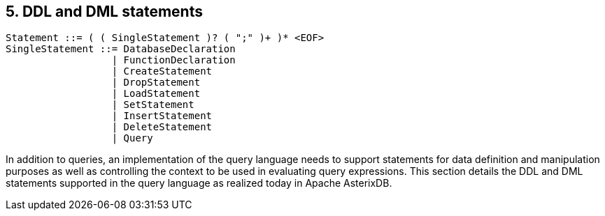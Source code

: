 [[ddl-and-dml-statements]]
5. DDL and DML statements
-------------------------

------------------------------------------------------
Statement ::= ( ( SingleStatement )? ( ";" )+ )* <EOF>
SingleStatement ::= DatabaseDeclaration
                  | FunctionDeclaration
                  | CreateStatement
                  | DropStatement
                  | LoadStatement
                  | SetStatement
                  | InsertStatement
                  | DeleteStatement
                  | Query
------------------------------------------------------

In addition to queries, an implementation of the query language needs to
support statements for data definition and manipulation purposes as well
as controlling the context to be used in evaluating query expressions.
This section details the DDL and DML statements supported in the query
language as realized today in Apache AsterixDB.
